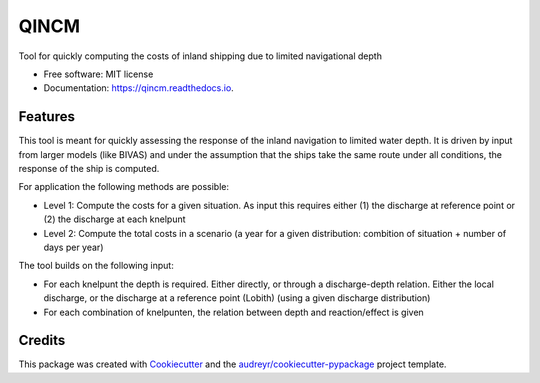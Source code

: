=====
QINCM
=====


.. image:: https://img.shields.io/pypi/v/qincm.svg
        :target: https://pypi.python.org/pypi/qincm

.. image:: https://img.shields.io/travis/jurjendejong/qincm.svg
        :target: https://travis-ci.com/jurjendejong/qincm

.. image:: https://readthedocs.org/projects/qincm/badge/?version=latest
        :target: https://qincm.readthedocs.io/en/latest/?badge=latest
        :alt: Documentation Status


.. image:: https://pyup.io/repos/github/jurjendejong/qincm/shield.svg
     :target: https://pyup.io/repos/github/jurjendejong/qincm/
     :alt: Updates



Tool for quickly computing the costs of inland shipping due to limited navigational depth


* Free software: MIT license
* Documentation: https://qincm.readthedocs.io.


Features
--------

This tool is meant for quickly assessing the response of the inland navigation to limited water depth. It is driven by input from larger models (like BIVAS) and under the assumption that the ships take the same route under all conditions, the response of the ship is computed.

For application the following methods are possible:

* Level 1: Compute the costs for a given situation. As input this requires either (1) the discharge at reference point or (2) the discharge at each knelpunt
* Level 2: Compute the total costs in a scenario (a year for a given distribution: combition of situation + number of days per year)


The tool builds on the following input:

* For each knelpunt the depth is required. Either directly, or through a discharge-depth relation. Either the local discharge, or the discharge at a reference point (Lobith) (using a given discharge distribution)
* For each combination of knelpunten, the relation between depth and reaction/effect is given


Credits
-------

This package was created with Cookiecutter_ and the `audreyr/cookiecutter-pypackage`_ project template.

.. _Cookiecutter: https://github.com/audreyr/cookiecutter
.. _`audreyr/cookiecutter-pypackage`: https://github.com/audreyr/cookiecutter-pypackage
